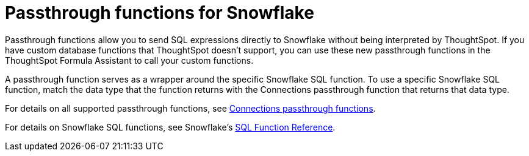 = Passthrough functions for Snowflake
:last_updated: 1/20/2021
:linkattrs:
:experimental:

Passthrough functions allow you to send SQL expressions directly to Snowflake without being interpreted by ThoughtSpot.
If you have custom database functions that ThoughtSpot doesn't support, you can use these new passthrough functions in the ThoughtSpot Formula Assistant to call your custom functions.

A passthrough function serves as a wrapper around the specific Snowflake SQL function.
To use a specific Snowflake SQL function, match the data type that the function returns with the Connections passthrough function that returns that data type.

For details on all supported passthrough functions, see xref:formula-reference.adoc#passthrough-functions[Connections passthrough functions].

For details on Snowflake SQL functions, see Snowflake's https://docs.snowflake.com/en/sql-reference-functions.html[SQL Function Reference^].
